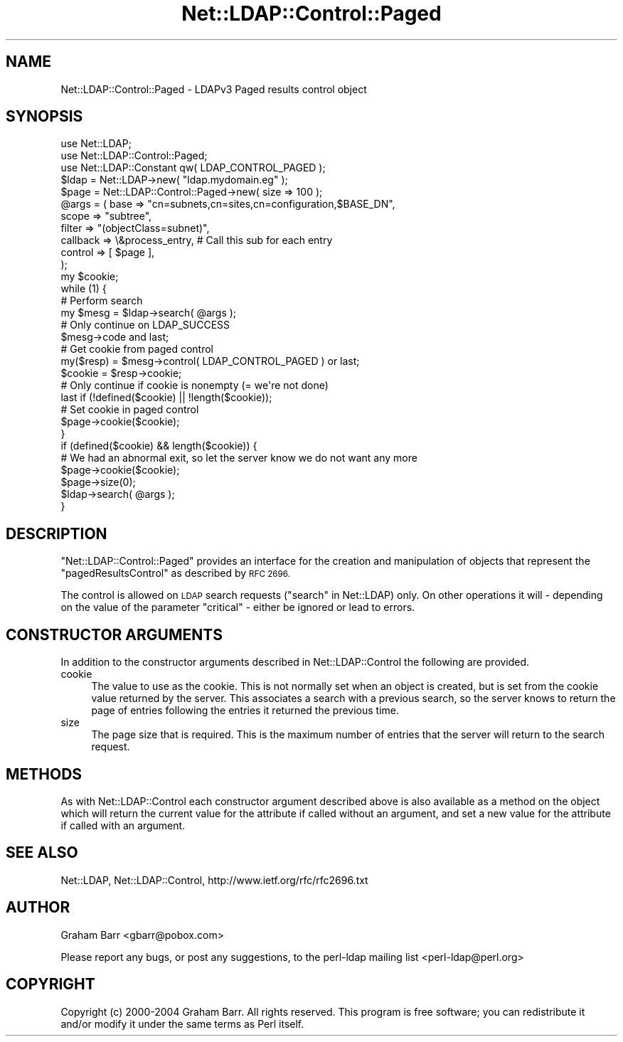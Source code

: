 .\" Automatically generated by Pod::Man 4.11 (Pod::Simple 3.35)
.\"
.\" Standard preamble:
.\" ========================================================================
.de Sp \" Vertical space (when we can't use .PP)
.if t .sp .5v
.if n .sp
..
.de Vb \" Begin verbatim text
.ft CW
.nf
.ne \\$1
..
.de Ve \" End verbatim text
.ft R
.fi
..
.\" Set up some character translations and predefined strings.  \*(-- will
.\" give an unbreakable dash, \*(PI will give pi, \*(L" will give a left
.\" double quote, and \*(R" will give a right double quote.  \*(C+ will
.\" give a nicer C++.  Capital omega is used to do unbreakable dashes and
.\" therefore won't be available.  \*(C` and \*(C' expand to `' in nroff,
.\" nothing in troff, for use with C<>.
.tr \(*W-
.ds C+ C\v'-.1v'\h'-1p'\s-2+\h'-1p'+\s0\v'.1v'\h'-1p'
.ie n \{\
.    ds -- \(*W-
.    ds PI pi
.    if (\n(.H=4u)&(1m=24u) .ds -- \(*W\h'-12u'\(*W\h'-12u'-\" diablo 10 pitch
.    if (\n(.H=4u)&(1m=20u) .ds -- \(*W\h'-12u'\(*W\h'-8u'-\"  diablo 12 pitch
.    ds L" ""
.    ds R" ""
.    ds C` ""
.    ds C' ""
'br\}
.el\{\
.    ds -- \|\(em\|
.    ds PI \(*p
.    ds L" ``
.    ds R" ''
.    ds C`
.    ds C'
'br\}
.\"
.\" Escape single quotes in literal strings from groff's Unicode transform.
.ie \n(.g .ds Aq \(aq
.el       .ds Aq '
.\"
.\" If the F register is >0, we'll generate index entries on stderr for
.\" titles (.TH), headers (.SH), subsections (.SS), items (.Ip), and index
.\" entries marked with X<> in POD.  Of course, you'll have to process the
.\" output yourself in some meaningful fashion.
.\"
.\" Avoid warning from groff about undefined register 'F'.
.de IX
..
.nr rF 0
.if \n(.g .if rF .nr rF 1
.if (\n(rF:(\n(.g==0)) \{\
.    if \nF \{\
.        de IX
.        tm Index:\\$1\t\\n%\t"\\$2"
..
.        if !\nF==2 \{\
.            nr % 0
.            nr F 2
.        \}
.    \}
.\}
.rr rF
.\" ========================================================================
.\"
.IX Title "Net::LDAP::Control::Paged 3"
.TH Net::LDAP::Control::Paged 3 "2015-04-08" "perl v5.30.3" "User Contributed Perl Documentation"
.\" For nroff, turn off justification.  Always turn off hyphenation; it makes
.\" way too many mistakes in technical documents.
.if n .ad l
.nh
.SH "NAME"
Net::LDAP::Control::Paged \- LDAPv3 Paged results control object
.SH "SYNOPSIS"
.IX Header "SYNOPSIS"
.Vb 3
\& use Net::LDAP;
\& use Net::LDAP::Control::Paged;
\& use Net::LDAP::Constant qw( LDAP_CONTROL_PAGED );
\&
\& $ldap = Net::LDAP\->new( "ldap.mydomain.eg" );
\&
\& $page = Net::LDAP::Control::Paged\->new( size => 100 );
\&
\& @args = ( base     => "cn=subnets,cn=sites,cn=configuration,$BASE_DN",
\&           scope    => "subtree",
\&           filter   => "(objectClass=subnet)",
\&           callback => \e&process_entry, # Call this sub for each entry
\&           control  => [ $page ],
\& );
\&
\& my $cookie;
\& while (1) {
\&   # Perform search
\&   my $mesg = $ldap\->search( @args );
\&
\&   # Only continue on LDAP_SUCCESS
\&   $mesg\->code  and last;
\&
\&   # Get cookie from paged control
\&   my($resp)  = $mesg\->control( LDAP_CONTROL_PAGED )  or last;
\&   $cookie    = $resp\->cookie;
\&
\&   # Only continue if cookie is nonempty (= we\*(Aqre not done)
\&   last  if (!defined($cookie) || !length($cookie));
\&
\&   # Set cookie in paged control
\&   $page\->cookie($cookie);
\& }
\&
\& if (defined($cookie) && length($cookie)) {
\&   # We had an abnormal exit, so let the server know we do not want any more
\&   $page\->cookie($cookie);
\&   $page\->size(0);
\&   $ldap\->search( @args );
\& }
.Ve
.SH "DESCRIPTION"
.IX Header "DESCRIPTION"
\&\f(CW\*(C`Net::LDAP::Control::Paged\*(C'\fR provides an interface for the creation and manipulation
of objects that represent the \f(CW\*(C`pagedResultsControl\*(C'\fR as described by \s-1RFC 2696.\s0
.PP
The control is allowed on \s-1LDAP\s0 search requests (\*(L"search\*(R" in Net::LDAP) only.
On other operations it will \- depending on the value of the parameter
\&\f(CW\*(C`critical\*(C'\fR \- either be ignored or lead to errors.
.SH "CONSTRUCTOR ARGUMENTS"
.IX Header "CONSTRUCTOR ARGUMENTS"
In addition to the constructor arguments described in
Net::LDAP::Control the following are provided.
.IP "cookie" 4
.IX Item "cookie"
The value to use as the cookie. This is not normally set when an object is
created, but is set from the cookie value returned by the server. This associates
a search with a previous search, so the server knows to return the page
of entries following the entries it returned the previous time.
.IP "size" 4
.IX Item "size"
The page size that is required. This is the maximum number of entries that the
server will return to the search request.
.SH "METHODS"
.IX Header "METHODS"
As with Net::LDAP::Control each constructor argument
described above is also available as a method on the object which will
return the current value for the attribute if called without an argument,
and set a new value for the attribute if called with an argument.
.SH "SEE ALSO"
.IX Header "SEE ALSO"
Net::LDAP,
Net::LDAP::Control,
http://www.ietf.org/rfc/rfc2696.txt
.SH "AUTHOR"
.IX Header "AUTHOR"
Graham Barr <gbarr@pobox.com>
.PP
Please report any bugs, or post any suggestions, to the perl-ldap mailing list
<perl\-ldap@perl.org>
.SH "COPYRIGHT"
.IX Header "COPYRIGHT"
Copyright (c) 2000\-2004 Graham Barr. All rights reserved. This program is
free software; you can redistribute it and/or modify it under the same
terms as Perl itself.
